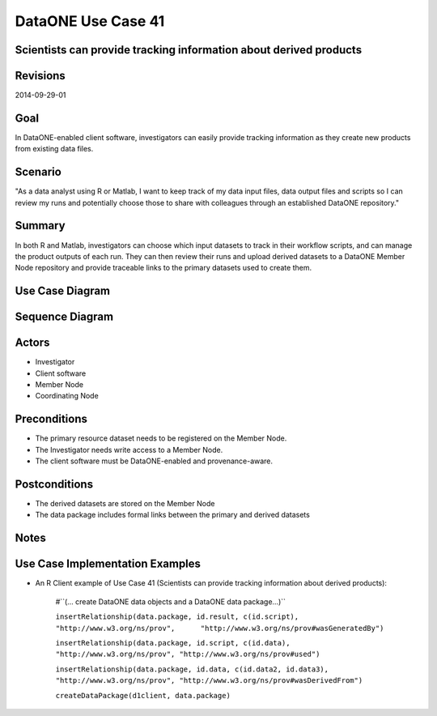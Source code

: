 
DataONE Use Case 41
===================

Scientists can provide tracking information about derived products
------------------------------------------------------------------

Revisions
---------
2014-09-29-01

Goal
----
In DataONE-enabled client software, investigators can easily provide tracking information as they create new products from existing data files.

Scenario
--------
"As a data analyst using R or Matlab, I want to keep track of my data input files, data output files and scripts so I can review my runs and potentially choose those to share with colleagues through an established DataONE repository."

Summary
-------
In both R and Matlab, investigators can choose which input datasets to track in their workflow scripts, and can manage the product outputs of each run.  They can then review their runs and upload derived datasets to a DataONE Member Node repository and provide traceable links to the primary datasets used to create them.  

Use Case Diagram
----------------
.. 
    @startuml images/41_uc.png       
      actor "Investigator" as client 
      usecase "41. Record/Review" as record
      client -- record    
      usecase "12. Authentication" as authen 
      note top of authen 
        Authentication may be provided by an external service 
      end note    
      package "DataONE" { 
        actor "Coordinating Node" as CN 
        actor "Member Node" as MN 
        usecase "13. Authorization" as author 
        usecase "04. Create" as create 
        usecase "41. Publish" as publish
        usecase "06. MN Synchronize" as mn_sync 
        client -- publish
        CN -- publish
        MN -- publish 
        publish ..> author: <includes> 
        publish ..> authen: <includes> 
        publish ..> mn_sync: <includes> 
        publish ..> create: <includes>
      }       
    @enduml

.. image:: images/41_uc.png

Sequence Diagram
----------------
.. 
    @startuml images/41_seq.png 
        Actor Investigator 
        participant "Client Software" as app_client << Application >> 
        participant "MN API" as mn_api << Member Node >> 
        participant "CN API" as cn_api << Coordinating Node >>
        loop
        Investigator -> app_client: record(scriptName)
        app_client --> Investigator: runId
        Investigator -> app_client: view(runId)
        alt derived products are ready to publish
        Investigator -> app_client: publish(runId)
        app_client -> app_client: insertRelationship()
        app_client -> mn_api: create(auth_token, dataPackage) 
        note right of app_client 
        Create request is sent 
        for each data object 
        end note
        mn_api -> mn_api: store()
        cn_api -> mn_api: listObjects()
        mn_api --> cn_api: object list
        cn_api -> mn_api: get(pid) mn_api --> cn_api: object
        cn_api -> mn_api: getSystemMetadata(pid) mn_api --> cn_api: systemMetadata
        cn_api -> cn_api: store() cn_api -> cn_api: index() 
        note right of cn_api 
        Relationships are 
        indexed and searchable 
        end note
        else derived products not ready to publish
        note right of Investigator
        At this point, the Investigator 
        may decide to modify their script 
        and perform the ecord() and view() 
        process again.
        end note
        end
        end    
    @enduml
   
.. image:: images/41_seq.png

Actors
------
* Investigator
* Client software
* Member Node
* Coordinating Node

Preconditions
-------------
* The primary resource dataset needs to be registered on the Member Node.
* The Investigator needs write access to a Member Node.
* The client software must be DataONE-enabled and provenance-aware.

Postconditions
--------------
* The derived datasets are stored on the Member Node
* The data package includes formal links between the primary and derived datasets

Notes
-----

Use Case Implementation Examples
--------------------------------

* An R Client example of Use Case 41 (Scientists can provide tracking information about derived products):

    #``(… create DataONE data objects and a DataONE data package…)``

    ``insertRelationship(data.package, id.result, c(id.script), "http://www.w3.org/ns/prov",      "http://www.w3.org/ns/prov#wasGeneratedBy")``

    ``insertRelationship(data.package, id.script, c(id.data), "http://www.w3.org/ns/prov", "http://www.w3.org/ns/prov#used")``

    ``insertRelationship(data.package, id.data, c(id.data2, id.data3), "http://www.w3.org/ns/prov", "http://www.w3.org/ns/prov#wasDerivedFrom")``

    ``createDataPackage(d1client, data.package)``

